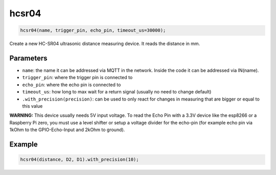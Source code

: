 hcsr04
======

..  code-block:: cpp

    hcsr04(name, trigger_pin, echo_pin, timeout_us=30000);

Create a new HC-SR04 ultrasonic distance measuring device.
It reads the distance in mm.

Parameters
----------

- ``name``: the name it can be addressed via MQTT in the network. Inside the code
  it can be addressed via IN(name).

- ``trigger_pin``: where the trigger pin is connected to

- ``echo_pin``: where the echo pin is connected to

- ``timeout_us``: how long to max wait for a return signal (usually no need to 
  change default)

- ``.with_precision(precision)``: can be used to only react for changes in
  measuring that are bigger or equal to this value

**WARNING:**
This device usually needs 5V input voltage. To read the Echo Pin with a 3.3V
device like the esp8266 or a Raspberry Pi zero, you must use a level shifter 
or setup a voltage divider for the echo-pin (for example echo pin via 1kOhm to 
the GPIO-Echo-Input and 2kOhm to ground).

Example
-------

..  code-block:: cpp

    hcsr04(distance, D2, D1).with_precision(10);

